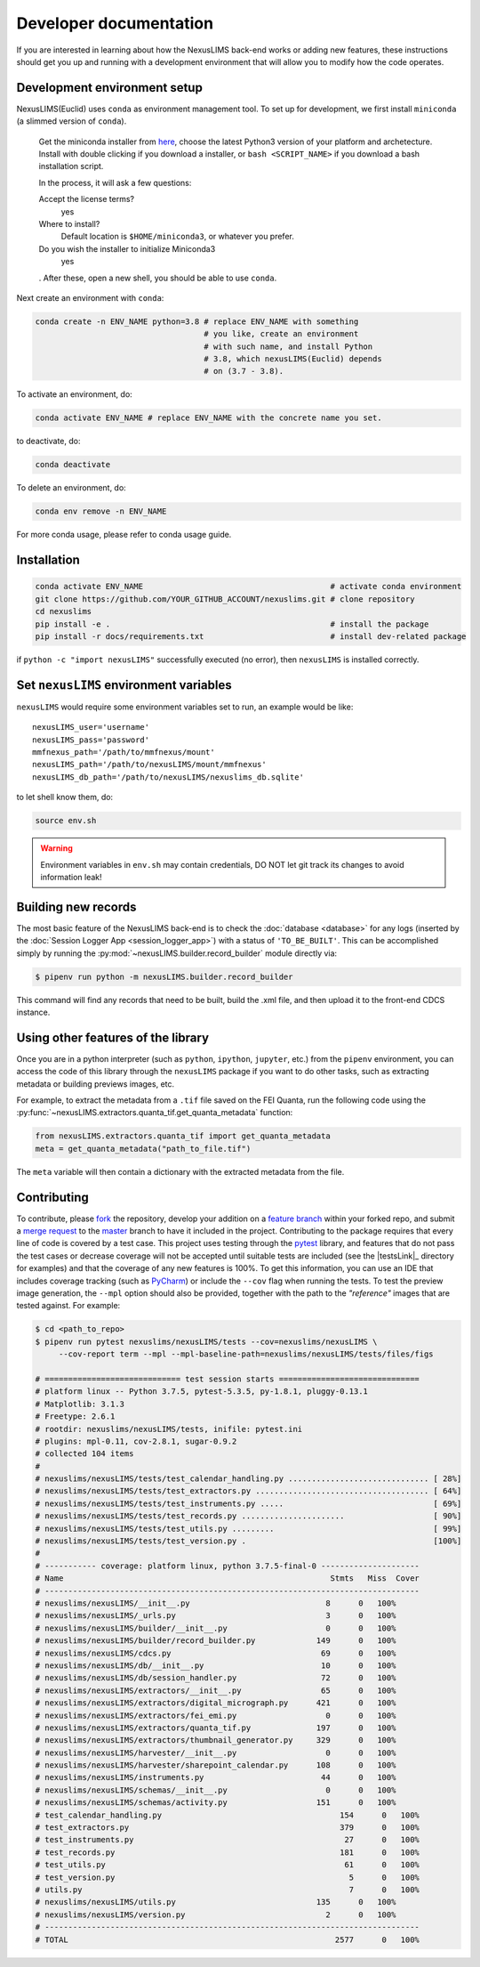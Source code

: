 Developer documentation
=======================

If you are interested in learning about how the NexusLIMS back-end works or
adding new features, these instructions should get you up and running with a
development environment that will allow you to modify how the code operates.

Development environment setup
-----------------------------

NexusLIMS(Euclid) uses ``conda`` as environment management tool. To set up
for development, we first install ``miniconda`` (a slimmed version of ``conda``).

   Get the miniconda installer from `here <https://docs.conda.io/en/latest/miniconda.html>`_,
   choose the latest Python3 version of your platform and archetecture.
   Install with double clicking if you download a installer, or ``bash <SCRIPT_NAME>``
   if you download a bash installation script.

   In the process, it will ask a few questions:

   Accept the license terms?
      yes

   Where to install?
      Default location is ``$HOME/miniconda3``, or whatever you prefer.

   Do you wish the installer to initialize Miniconda3
      yes

   . After these, open a new shell, you should be able to use ``conda``.

Next create an environment with ``conda``:

.. code::

   conda create -n ENV_NAME python=3.8 # replace ENV_NAME with something
                                       # you like, create an environment
                                       # with such name, and install Python
                                       # 3.8, which nexusLIMS(Euclid) depends
                                       # on (3.7 - 3.8).

To activate an environment, do:

.. code:: bash

   conda activate ENV_NAME # replace ENV_NAME with the concrete name you set.

to deactivate, do:

.. code:: bash

   conda deactivate

To delete an environment, do:

.. code:: bash

   conda env remove -n ENV_NAME

For more conda usage, please refer to conda usage guide.


Installation
------------

.. code:: bash

   conda activate ENV_NAME                                        # activate conda environment
   git clone https://github.com/YOUR_GITHUB_ACCOUNT/nexuslims.git # clone repository
   cd nexuslims
   pip install -e .                                               # install the package
   pip install -r docs/requirements.txt                           # install dev-related package

if ``python -c "import nexusLIMS"`` successfully executed (no error),
then ``nexusLIMS`` is installed correctly.


Set ``nexusLIMS`` environment variables
---------------------------------------

``nexusLIMS`` would require some environment variables set to run, an
example would be like::

   nexusLIMS_user='username'
   nexusLIMS_pass='password'
   mmfnexus_path='/path/to/mmfnexus/mount'
   nexusLIMS_path='/path/to/nexusLIMS/mount/mmfnexus'
   nexusLIMS_db_path='/path/to/nexusLIMS/nexuslims_db.sqlite'

to let shell know them, do:

.. code:: bash

   source env.sh

.. warning::
   Environment variables in ``env.sh`` may contain credentials, DO NOT
   let git track its changes to avoid information leak!


Building new records
--------------------

The most basic feature of the NexusLIMS back-end is to check the
:doc:`database <database>` for any logs (inserted by the
:doc:`Session Logger App <session_logger_app>`) with a status of
``'TO_BE_BUILT'``. This can be accomplished simply by running the
:py:mod:`~nexusLIMS.builder.record_builder` module directly via:

..  code-block:: bash

    $ pipenv run python -m nexusLIMS.builder.record_builder

This command will find any records that need to be built, build the .xml file,
and then upload it to the front-end CDCS instance.

Using other features of the library
-----------------------------------

Once you are in a python interpreter (such as ``python``, ``ipython``,
``jupyter``, etc.) from the ``pipenv`` environment, you can access the
code of this library through the ``nexusLIMS`` package if you want to do other
tasks, such as extracting metadata or building previews images, etc.

For example, to extract the metadata from a ``.tif`` file saved on the
FEI Quanta, run the following code using the
:py:func:`~nexusLIMS.extractors.quanta_tif.get_quanta_metadata` function:

.. code:: python

   from nexusLIMS.extractors.quanta_tif import get_quanta_metadata
   meta = get_quanta_metadata("path_to_file.tif")

The ``meta`` variable will then contain a dictionary with the extracted
metadata from the file.


Contributing
------------

To contribute, please
`fork <https://gitlab.nist.gov/gitlab/nexuslims/NexusMicroscopyLIMS/forks/new>`_
the repository, develop your addition on a
`feature branch <https://www.atlassian.com/git/tutorials/comparing-workflows/feature-branch-workflow>`_
within your forked repo, and submit a
`merge request <https://gitlab.nist.gov/gitlab/nexuslims/NexusMicroscopyLIMS/merge_requests>`_
to the
`master <https://gitlab.nist.gov/gitlab/nexuslims/NexusMicroscopyLIMS/tree/master>`_
branch to have it included in the project. Contributing to the package
requires that every line of code is covered by a test case. This project uses
testing through the `pytest <https://docs.pytest.org/en/latest/>`_ library,
and features that do not pass the test cases or decrease coverage will not be
accepted until suitable tests are included (see the |testsLink|_ directory
for examples) and that the coverage of any new features is 100%.
To get this information, you can use an IDE that includes coverage tracking
(such as `PyCharm <https://www.jetbrains.com/pycharm/>`_) or include the
``--cov`` flag when running the tests. To test the preview image generation,
the ``--mpl`` option should also be provided, together with the path to
the `"reference"` images that are tested against. For example:

.. code:: bash

   $ cd <path_to_repo>
   $ pipenv run pytest nexuslims/nexusLIMS/tests --cov=nexuslims/nexusLIMS \
        --cov-report term --mpl --mpl-baseline-path=nexuslims/nexusLIMS/tests/files/figs

   # ============================= test session starts ==============================
   # platform linux -- Python 3.7.5, pytest-5.3.5, py-1.8.1, pluggy-0.13.1
   # Matplotlib: 3.1.3
   # Freetype: 2.6.1
   # rootdir: nexuslims/nexusLIMS/tests, inifile: pytest.ini
   # plugins: mpl-0.11, cov-2.8.1, sugar-0.9.2
   # collected 104 items
   #
   # nexuslims/nexusLIMS/tests/test_calendar_handling.py .............................. [ 28%]
   # nexuslims/nexusLIMS/tests/test_extractors.py ..................................... [ 64%]
   # nexuslims/nexusLIMS/tests/test_instruments.py .....                                [ 69%]
   # nexuslims/nexusLIMS/tests/test_records.py ......................                   [ 90%]
   # nexuslims/nexusLIMS/tests/test_utils.py .........                                  [ 99%]
   # nexuslims/nexusLIMS/tests/test_version.py .                                        [100%]
   #
   # ----------- coverage: platform linux, python 3.7.5-final-0 ---------------------
   # Name                                                         Stmts   Miss  Cover
   # --------------------------------------------------------------------------------
   # nexuslims/nexusLIMS/__init__.py                             8      0   100%
   # nexuslims/nexusLIMS/_urls.py                                3      0   100%
   # nexuslims/nexusLIMS/builder/__init__.py                     0      0   100%
   # nexuslims/nexusLIMS/builder/record_builder.py             149      0   100%
   # nexuslims/nexusLIMS/cdcs.py                                69      0   100%
   # nexuslims/nexusLIMS/db/__init__.py                         10      0   100%
   # nexuslims/nexusLIMS/db/session_handler.py                  72      0   100%
   # nexuslims/nexusLIMS/extractors/__init__.py                 65      0   100%
   # nexuslims/nexusLIMS/extractors/digital_micrograph.py      421      0   100%
   # nexuslims/nexusLIMS/extractors/fei_emi.py                   0      0   100%
   # nexuslims/nexusLIMS/extractors/quanta_tif.py              197      0   100%
   # nexuslims/nexusLIMS/extractors/thumbnail_generator.py     329      0   100%
   # nexuslims/nexusLIMS/harvester/__init__.py                   0      0   100%
   # nexuslims/nexusLIMS/harvester/sharepoint_calendar.py      108      0   100%
   # nexuslims/nexusLIMS/instruments.py                         44      0   100%
   # nexuslims/nexusLIMS/schemas/__init__.py                     0      0   100%
   # nexuslims/nexusLIMS/schemas/activity.py                   151      0   100%
   # test_calendar_handling.py                                      154      0   100%
   # test_extractors.py                                             379      0   100%
   # test_instruments.py                                             27      0   100%
   # test_records.py                                                181      0   100%
   # test_utils.py                                                   61      0   100%
   # test_version.py                                                  5      0   100%
   # utils.py                                                         7      0   100%
   # nexuslims/nexusLIMS/utils.py                              135      0   100%
   # nexuslims/nexusLIMS/version.py                              2      0   100%
   # --------------------------------------------------------------------------------
   # TOTAL                                                         2577      0   100%
